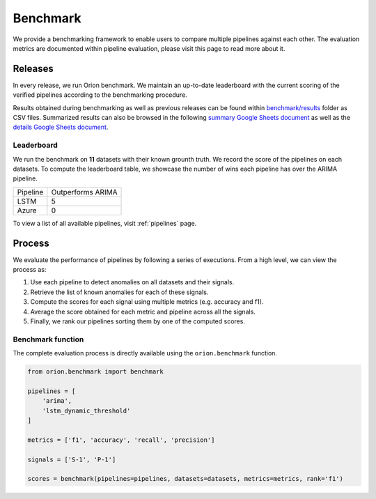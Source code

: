 .. _benchmarking:

=========
Benchmark
=========

We provide a benchmarking framework to enable users to compare multiple pipelines against each other. The evaluation metrics are documented within pipeline evaluation, please visit this page to read more about it.

Releases
--------

In every release, we run Orion benchmark. We maintain an up-to-date leaderboard with the current scoring of the verified pipelines according to the benchmarking procedure.

Results obtained during benchmarking as well as previous releases can be found within `benchmark/results`_ folder as CSV files. Summarized results can also be browsed in the following `summary Google Sheets document`_ as well as the `details Google Sheets document`_.


Leaderboard
~~~~~~~~~~~

We run the benchmark on **11** datasets with their known grounth truth. We record the score of the pipelines on each datasets. To compute the leaderboard table, we showcase the number of wins each pipeline has over the ARIMA pipeline. 

+----------+-------------------+
| Pipeline | Outperforms ARIMA |
+----------+-------------------+
| LSTM     | 5                 |
+----------+-------------------+
| Azure    | 0                 |
+----------+-------------------+

To view a list of all available pipelines, visit :ref:`pipelines` page.

Process
-------

We evaluate the performance of pipelines by following a series of executions. From a high level, we can view the process as:

1. Use each pipeline to detect anomalies on all datasets and their signals.
2. Retrieve the list of known anomalies for each of these signals.
3. Compute the scores for each signal using multiple metrics (e.g. accuracy and f1).
4. Average the score obtained for each metric and pipeline across all the signals.
5. Finally, we rank our pipelines sorting them by one of the computed scores.

Benchmark function
~~~~~~~~~~~~~~~~~~

The complete evaluation process is directly available using the
``orion.benchmark`` function.

.. code-block:: python

    from orion.benchmark import benchmark

    pipelines = [
        'arima',
        'lstm_dynamic_threshold'
    ]

    metrics = ['f1', 'accuracy', 'recall', 'precision']

    signals = ['S-1', 'P-1']

    scores = benchmark(pipelines=pipelines, datasets=datasets, metrics=metrics, rank='f1')


.. _benchmark/results: https://github.com/signals-dev/Orion/tree/master/benchmark/results
.. _summary Google Sheets document: https://docs.google.com/spreadsheets/d/1ZPUwYH8LhDovVeuJhKYGXYny7472HXVCzhX6D6PObmg/edit?usp=sharing
.. _details Google Sheets document: https://docs.google.com/spreadsheets/d/1HaYDjY-BEXEObbi65fwG0om5d8kbRarhpK4mvOZVmqU/edit?usp=sharing
